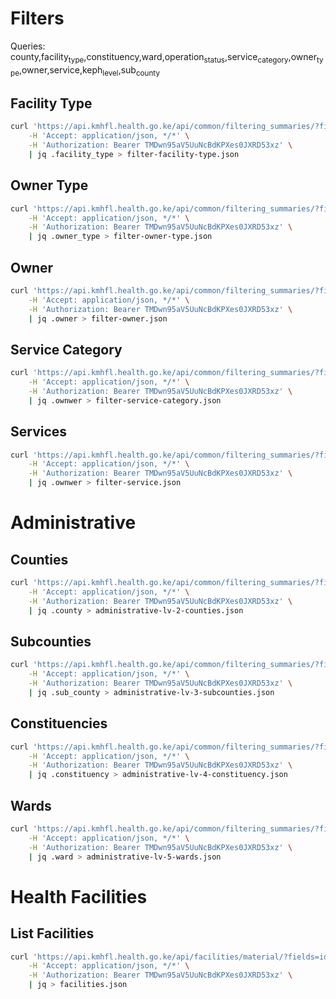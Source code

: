 * Filters

Queries: county,facility_type,constituency,ward,operation_status,service_category,owner_type,owner,service,keph_level,sub_county

** Facility Type

#+name: List Facility Type
#+begin_src bash
curl 'https://api.kmhfl.health.go.ke/api/common/filtering_summaries/?fields=facility_type' \
    -H 'Accept: application/json, */*' \
    -H 'Authorization: Bearer TMDwn95aV5UuNcBdKPXes0JXRD53xz' \
    | jq .facility_type > filter-facility-type.json
#+end_src

#+RESULTS: List Facility Type

** Owner Type

#+name: List Owner Type
#+begin_src bash
curl 'https://api.kmhfl.health.go.ke/api/common/filtering_summaries/?fields=owner_type' \
    -H 'Accept: application/json, */*' \
    -H 'Authorization: Bearer TMDwn95aV5UuNcBdKPXes0JXRD53xz' \
    | jq .owner_type > filter-owner-type.json
#+end_src

#+RESULTS: List Owner Type

** Owner

#+name: List Owner
#+begin_src bash
curl 'https://api.kmhfl.health.go.ke/api/common/filtering_summaries/?fields=owner' \
    -H 'Accept: application/json, */*' \
    -H 'Authorization: Bearer TMDwn95aV5UuNcBdKPXes0JXRD53xz' \
    | jq .owner > filter-owner.json
#+end_src

#+RESULTS: List Owner

** Service Category

#+name: List Service Category
#+begin_src bash
curl 'https://api.kmhfl.health.go.ke/api/common/filtering_summaries/?fields=service_category' \
    -H 'Accept: application/json, */*' \
    -H 'Authorization: Bearer TMDwn95aV5UuNcBdKPXes0JXRD53xz' \
    | jq .ownwer > filter-service-category.json
#+end_src

#+RESULTS: List Service Category

** Services

#+name: List Services
#+begin_src bash
curl 'https://api.kmhfl.health.go.ke/api/common/filtering_summaries/?fields=service' \
    -H 'Accept: application/json, */*' \
    -H 'Authorization: Bearer TMDwn95aV5UuNcBdKPXes0JXRD53xz' \
    | jq .ownwer > filter-service.json
#+end_src

#+RESULTS: List Services


* Administrative

** Counties
#+name: List Counties
#+begin_src bash
curl 'https://api.kmhfl.health.go.ke/api/common/filtering_summaries/?fields=county' \
    -H 'Accept: application/json, */*' \
    -H 'Authorization: Bearer TMDwn95aV5UuNcBdKPXes0JXRD53xz' \
    | jq .county > administrative-lv-2-counties.json
#+end_src

#+RESULTS: List Counties

** Subcounties
#+name: List SubCounties
#+begin_src bash
curl 'https://api.kmhfl.health.go.ke/api/common/filtering_summaries/?fields=sub_county' \
    -H 'Accept: application/json, */*' \
    -H 'Authorization: Bearer TMDwn95aV5UuNcBdKPXes0JXRD53xz' \
    | jq .sub_county > administrative-lv-3-subcounties.json
#+end_src

#+RESULTS: List SubCounties

** Constituencies
#+name: List Constituencies
#+begin_src bash
curl 'https://api.kmhfl.health.go.ke/api/common/filtering_summaries/?fields=constituency' \
    -H 'Accept: application/json, */*' \
    -H 'Authorization: Bearer TMDwn95aV5UuNcBdKPXes0JXRD53xz' \
    | jq .constituency > administrative-lv-4-constituency.json
#+end_src

#+RESULTS: List Constituencies

** Wards

#+name: List Wards
#+begin_src bash :results None
curl 'https://api.kmhfl.health.go.ke/api/common/filtering_summaries/?fields=ward' \
    -H 'Accept: application/json, */*' \
    -H 'Authorization: Bearer TMDwn95aV5UuNcBdKPXes0JXRD53xz' \
    | jq .ward > administrative-lv-5-wards.json
#+end_src

#+RESULTS: List Wards


* Health Facilities

** List Facilities

#+name: List Facilities
#+begin_src bash
curl 'https://api.kmhfl.health.go.ke/api/facilities/material/?fields=id,code,name,regulatory_status_name,facility_type_name,owner_name,county,constituency,ward_name,keph_level,operation_status_name' \
    -H 'Accept: application/json, */*' \
    -H 'Authorization: Bearer TMDwn95aV5UuNcBdKPXes0JXRD53xz' \
    | jq > facilities.json
#+end_src

#+RESULTS: List Facilities
